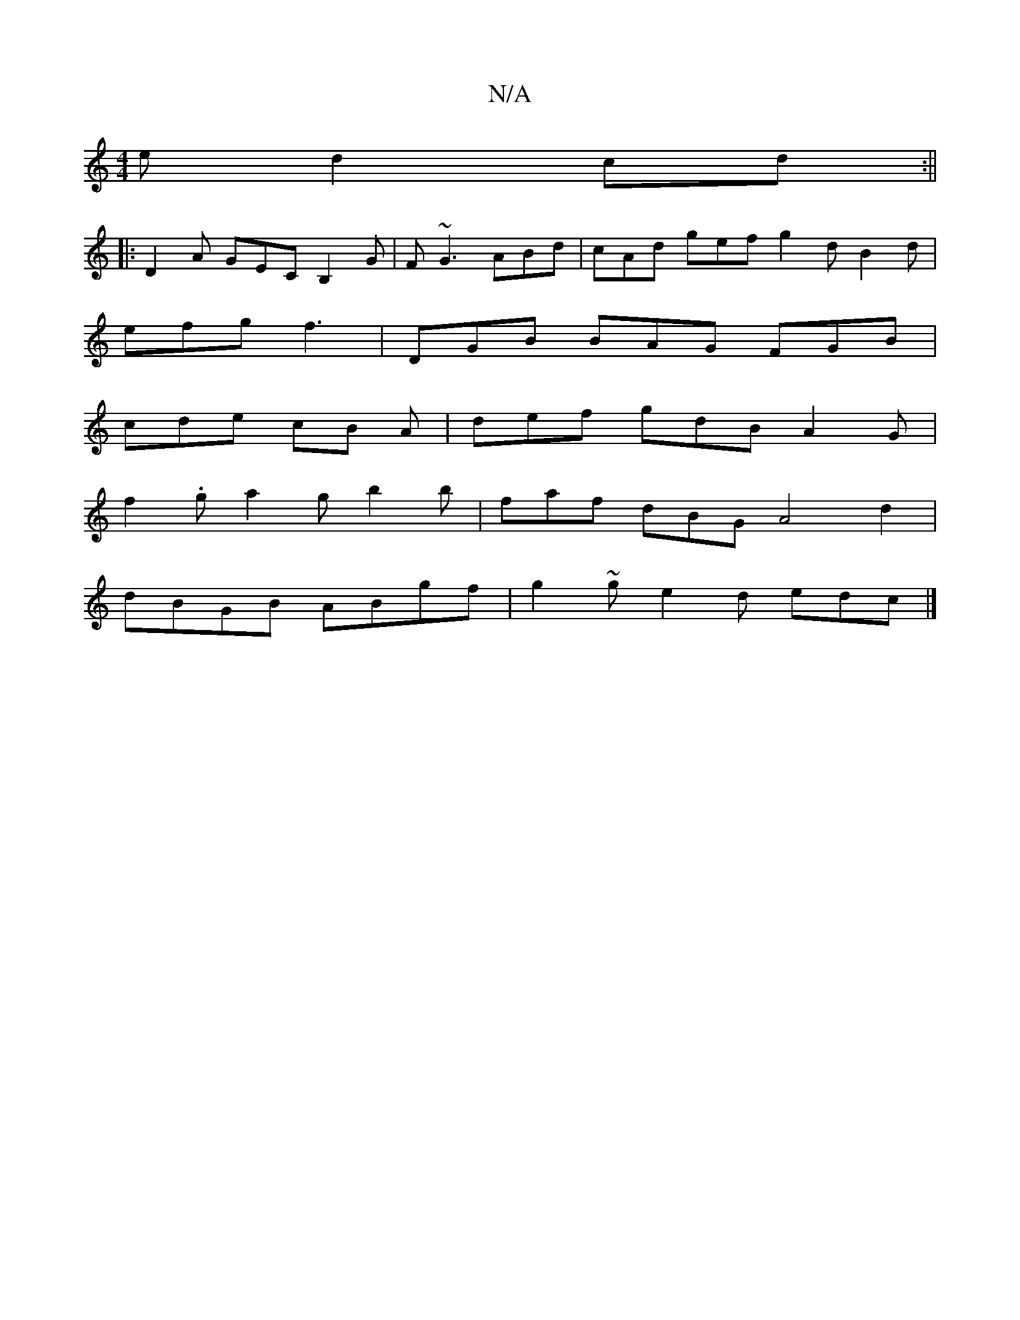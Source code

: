 X:1
T:N/A
M:4/4
R:N/A
K:Cmajor
e d2cd :||
|:D2A GEC B,2G|F ~G3 ABd | cAd gef g2 d B2 d |
efg f3 | DGB BAG FGB|
cde cB A | def gdB A2 G |
f2.g a2 g b2 b | faf dBG A4 d2 |
dBGB ABgf |g2 ~ge2d edc |]

|: A2BG z4 |]

|agec A2ce- fgec |